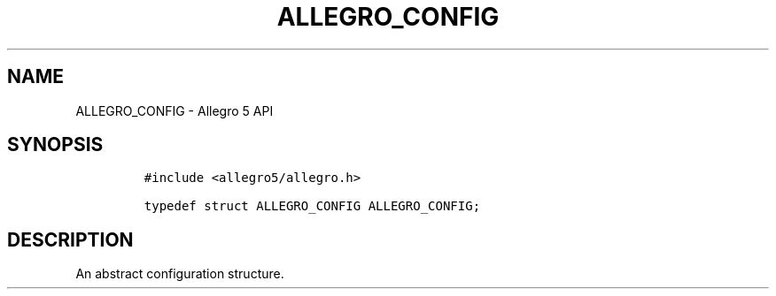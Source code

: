 .\" Automatically generated by Pandoc 3.1.3
.\"
.\" Define V font for inline verbatim, using C font in formats
.\" that render this, and otherwise B font.
.ie "\f[CB]x\f[]"x" \{\
. ftr V B
. ftr VI BI
. ftr VB B
. ftr VBI BI
.\}
.el \{\
. ftr V CR
. ftr VI CI
. ftr VB CB
. ftr VBI CBI
.\}
.TH "ALLEGRO_CONFIG" "3" "" "Allegro reference manual" ""
.hy
.SH NAME
.PP
ALLEGRO_CONFIG - Allegro 5 API
.SH SYNOPSIS
.IP
.nf
\f[C]
#include <allegro5/allegro.h>

typedef struct ALLEGRO_CONFIG ALLEGRO_CONFIG;
\f[R]
.fi
.SH DESCRIPTION
.PP
An abstract configuration structure.
